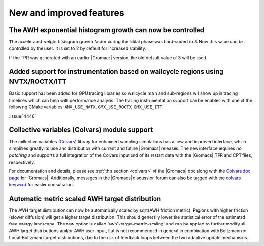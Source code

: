 New and improved features
^^^^^^^^^^^^^^^^^^^^^^^^^

.. Note to developers!
   Please use """"""" to underline the individual entries for fixed issues in the subfolders,
   otherwise the formatting on the webpage is messed up.
   Also, please use the syntax :issue:`number` to reference issues on GitLab, without
   a space between the colon and number!


The AWH exponential histogram growth can now be controlled
""""""""""""""""""""""""""""""""""""""""""""""""""""""""""

The accelerated weight histogram growth factor during the initial phase
was hard-coded to 3. Now this value can be controlled by the user.
It is set to 2 by default for increased stability.

If the TPR was generated with an earlier |Gromacs| version,
the old default value of 3 will be used.

Added support for instrumentation based on wallcycle regions using NVTX/ROCTX/ITT
"""""""""""""""""""""""""""""""""""""""""""""""""""""""""""""""""""""""""""""""""

Basic support has been added for GPU tracing libraries so wallcycle main and sub-regions
will show up in tracing timelines which can help with performance analysis.
The tracing instrumentation support can be enabled with one of the following CMake variables:
``GMX_USE_NVTX``, ``GMX_USE_ROCTX``, ``GMX_USE_ITT``.

:issue:`4446`

Collective variables (Colvars) module support
"""""""""""""""""""""""""""""""""""""""""""""

The collective variables (`Colvars <https://colvars.github.io>`_) library for
enhanced sampling simulations has a new and improved interface, which
simplifies greatly its use and distribution with current and future |Gromacs|
releases.  The new interface requires *no patching* and supports a full
integration of the Colvars input and of its restart data with the |Gromacs|
TPR and CPT files, respectively.

For documentation and details, please see :ref:`this section <colvars>`
of the |Gromacs| doc along with the `Colvars doc page
<https://colvars.github.io/gromacs-2024/colvars-refman-gromacs.html>`_ for |Gromacs|.
Additionally, messages in the |Gromacs| discussion forum can also be tagged
with the `colvars keyword <https://gromacs.bioexcel.eu/tag/colvars>`_ for
easier consultation.

Automatic metric scaled AWH target distribution
"""""""""""""""""""""""""""""""""""""""""""""""

The AWH target distribution can now be automatically scaled by
sqrt(AWH friction metric). Regions with higher friction (slower diffusion)
will get a higher target distribution. This should generally lower the
statistical error of the estimated free energy landscape. The new option is
called 'awh1-target-metric-scaling' and can be applied to further modify all
AWH target distributions and/or AWH user input, but is not recommended in
general in combination with Boltzmann or Local-Boltzmann target distributions,
due to the risk of feedback loops between the two adaptive update mechanisms.
